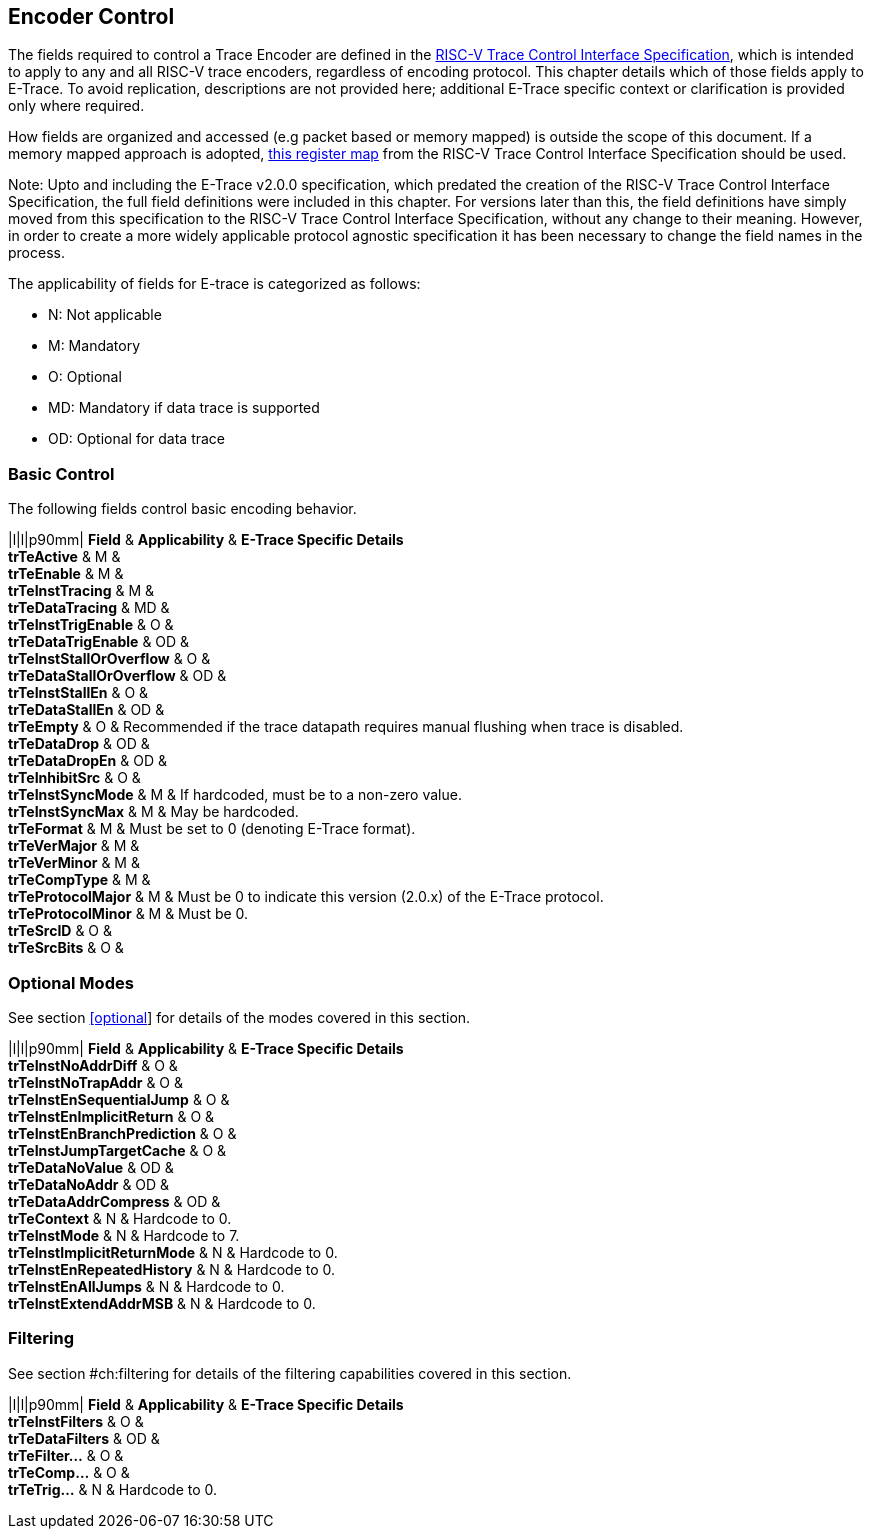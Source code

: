 [[encoderControl]]
== Encoder Control

The fields required to control a Trace Encoder are defined in the
https://github.com/riscv-non-isa/tg-nexus-trace/blob/master/docs/RISC-V-Trace-Control-Interface.adoc[RISC-V
Trace Control Interface Specification], which is intended to apply to
any and all RISC-V trace encoders, regardless of encoding protocol. This
chapter details which of those fields apply to E-Trace. To avoid
replication, descriptions are not provided here; additional E-Trace
specific context or clarification is provided only where required.

How fields are organized and accessed (e.g packet based or memory
mapped) is outside the scope of this document. If a memory mapped
approach is adopted,
https://github.com/riscv-non-isa/tg-nexus-trace/blob/master/docs/RISC-V-Trace-Control-Interface.adoc#register-map[this
register map] from the RISC-V Trace Control Interface Specification
should be used.

Note: Upto and including the E-Trace v2.0.0 specification, which
predated the creation of the RISC-V Trace Control Interface
Specification, the full field definitions were included in this chapter.
For versions later than this, the field definitions have simply moved
from this specification to the RISC-V Trace Control Interface
Specification, without any change to their meaning. However, in order to
create a more widely applicable protocol agnostic specification it has
been necessary to change the field names in the process.

The applicability of fields for E-trace is categorized as follows:

* N: Not applicable
* M: Mandatory
* O: Optional
* MD: Mandatory if data trace is supported
* OD: Optional for data trace

[[sec:ctl-basic]]
=== Basic Control

The following fields control basic encoding behavior.

|l|l|p90mm| *Field* & *Applicability* & *E-Trace Specific Details* +
*trTeActive* & M & +
*trTeEnable* & M & +
*trTeInstTracing* & M & +
*trTeDataTracing* & MD & +
*trTeInstTrigEnable* & O & +
*trTeDataTrigEnable* & OD & +
*trTeInstStallOrOverflow* & O & +
*trTeDataStallOrOverflow* & OD & +
*trTeInstStallEn* & O & +
*trTeDataStallEn* & OD & +
*trTeEmpty* & O & Recommended if the trace datapath requires manual
flushing when trace is disabled. +
*trTeDataDrop* & OD & +
*trTeDataDropEn* & OD & +
*trTeInhibitSrc* & O & +
*trTeInstSyncMode* & M & If hardcoded, must be to a non-zero value. +
*trTeInstSyncMax* & M & May be hardcoded. +
*trTeFormat* & M & Must be set to 0 (denoting E-Trace format). +
*trTeVerMajor* & M & +
*trTeVerMinor* & M & +
*trTeCompType* & M & +
*trTeProtocolMajor* & M & Must be 0 to indicate this version (2.0.x) of
the E-Trace protocol. +
*trTeProtocolMinor* & M & Must be 0. +
*trTeSrcID* & O & +
*trTeSrcBits* & O & +

[[sec:ctl-modes]]
=== Optional Modes

See section link:#optional[[optional]] for details of the modes covered
in this section.

|l|l|p90mm| *Field* & *Applicability* & *E-Trace Specific Details* +
*trTeInstNoAddrDiff* & O & +
*trTeInstNoTrapAddr* & O & +
*trTeInstEnSequentialJump* & O & +
*trTeInstEnImplicitReturn* & O & +
*trTeInstEnBranchPrediction* & O & +
*trTeInstJumpTargetCache* & O & +
*trTeDataNoValue* & OD & +
*trTeDataNoAddr* & OD & +
*trTeDataAddrCompress* & OD & +
*trTeContext* & N & Hardcode to 0. +
*trTeInstMode* & N & Hardcode to 7. +
*trTeInstImplicitReturnMode* & N & Hardcode to 0. +
*trTeInstEnRepeatedHistory* & N & Hardcode to 0. +
*trTeInstEnAllJumps* & N & Hardcode to 0. +
*trTeInstExtendAddrMSB* & N & Hardcode to 0. +

[[sec:ctl-filter]]
=== Filtering

See section #ch:filtering[[ch:filtering]] for details of the filtering
capabilities covered in this section.

|l|l|p90mm| *Field* & *Applicability* & *E-Trace Specific Details* +
*trTeInstFilters* & O & +
*trTeDataFilters* & OD & +
*trTeFilter...* & O & +
*trTeComp...* & O & +
*trTeTrig...* & N & Hardcode to 0. +
